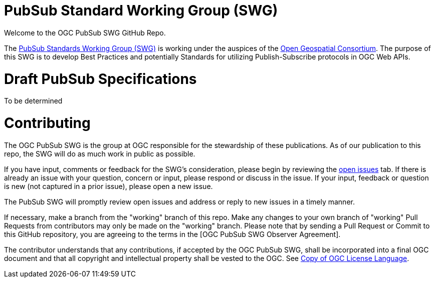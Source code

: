# PubSub Standard Working Group (SWG)

Welcome to the OGC PubSub SWG GitHub Repo.

The https://portal.ogc.org/index.php?m=projects&a=view&project_id=366&tab=0[PubSub Standards Working Group (SWG)] is working under the auspices of the https://www.ogc.org/[Open Geospatial Consortium].  The purpose of this SWG is to develop Best Practices and potentially Standards for utilizing Publish-Subscribe protocols in OGC Web APIs.

# Draft PubSub Specifications

To be determined

# Contributing
The OGC PubSub SWG is the group at OGC responsible for the stewardship of these publications. As of our publication to this repo, the SWG will do as much work in public as possible.

If you have input, comments or feedback for the SWG's consideration, please begin by reviewing the https://github.com/opengeospatial/pubsub/issues[open issues] tab. If there is already an issue with your question, concern or input, please respond or discuss in the issue. If your input, feedback or question is new (not captured in a prior issue), please open a new issue.

The PubSub SWG will promptly review open issues and address or reply to new issues in a timely manner.

If necessary, make a branch from the "working" branch of this repo. Make any changes to your own branch of "working" Pull Requests from contributors may only be made on the "working" branch. Please note that by sending a Pull Request or Commit to this GitHub repository, you are agreeing to the terms in the [OGC PubSub SWG Observer Agreement].

The contributor understands that any contributions, if accepted by the OGC PubSub SWG, shall be incorporated into a final OGC document and that all copyright and intellectual property shall be vested to the OGC. See http://raw.githubusercontent.com/opengeospatial/ogcapi-records/master/LICENSE[Copy of OGC License Language].
